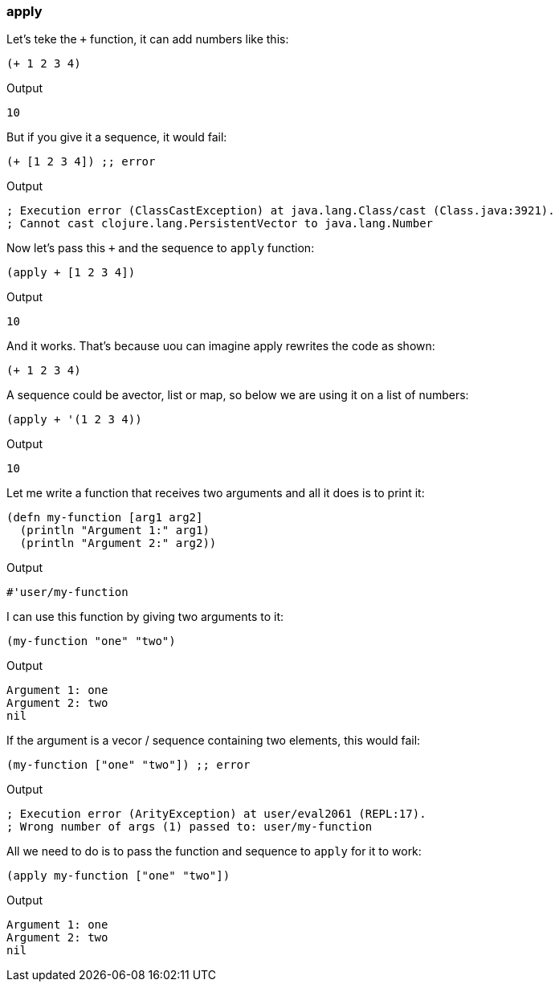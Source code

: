 === apply

Let's teke the `+` function, it can add numbers like this:

[source, clojure]
----
(+ 1 2 3 4)
----

Output

----
10
----

But if you give it a sequence, it would fail:


[source, clojure]
----
(+ [1 2 3 4]) ;; error
----

Output

----
; Execution error (ClassCastException) at java.lang.Class/cast (Class.java:3921).
; Cannot cast clojure.lang.PersistentVector to java.lang.Number
----

Now let's pass this `+` and the sequence to `apply` function:


[source, clojure]
----
(apply + [1 2 3 4])
----

Output

----
10
----

And it works. That's because uou can imagine apply rewrites the code as shown:

[source, clojure]
----
(+ 1 2 3 4)
----

A sequence could be avector, list or map, so below we are using it on a list of numbers:

[source, clojure]
----
(apply + '(1 2 3 4))
----

Output

----
10
----

Let me write a function that receives two arguments and all it does is to print it:

[source, clojure]
----
(defn my-function [arg1 arg2]
  (println "Argument 1:" arg1)
  (println "Argument 2:" arg2))
----

Output

----
#'user/my-function
----

I can use this function by giving two arguments to it:

[source, clojure]
----
(my-function "one" "two")
----

Output

----
Argument 1: one
Argument 2: two
nil
----

If the argument is a vecor / sequence containing two elements, this would fail:

[source, clojure]
----
(my-function ["one" "two"]) ;; error
----

Output

----
; Execution error (ArityException) at user/eval2061 (REPL:17).
; Wrong number of args (1) passed to: user/my-function
----

All we need to do is to pass the function and sequence to `apply` for it to work:

[source, clojure]
----
(apply my-function ["one" "two"])
----

Output

----
Argument 1: one
Argument 2: two
nil
----


